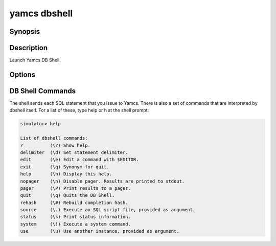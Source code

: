 yamcs dbshell
=============

.. program:: yamcs dbshell

Synopsis
--------

.. rst-class:: synopsis

    | **yamcs dbshell** [*OPTIONS*]


Description
-----------

Launch Yamcs DB Shell.


Options
-------

.. option:: -c <COMMAND>, --command <COMMAND>

    Run a single SQL command string.

.. option:: -N, --skip-column-names

    Don't print column names.


DB Shell Commands
-----------------

The shell sends each SQL statement that you issue to Yamcs. There is also a set of commands that are interpreted by dbshell itself. For a list of these, type help or \h at the shell prompt:

.. code-block:: text

    simulator> help

    List of dbshell commands:
    ?          (\?) Show help.
    delimiter  (\d) Set statement delimiter.
    edit       (\e) Edit a command with $EDITOR.
    exit       (\q) Synonym for quit.
    help       (\h) Display this help.
    nopager    (\n) Disable pager. Results are printed to stdout.
    pager      (\P) Print results to a pager.
    quit       (\q) Quits the DB Shell.
    rehash     (\#) Rebuild completion hash.
    source     (\.) Execute an SQL script file, provided as argument.
    status     (\s) Print status information.
    system     (\!) Execute a system command.
    use        (\u) Use another instance, provided as argument.

.. describe:: help [<COMMAND>], \h [<COMMAND>], ? [<COMMAND>], \? [<COMMAND>]

    Display a help message listing all available commands.

    If you provide an argument, the help message for that specific command is shown.

.. describe:: delimiter <STRING>, \d <STRING>

    Change the string that separates SQL statements. Default is the semicolon character: ``;``.

.. describe:: edit, \e

    Open an editor for entering the next SQL statement. This uses the editor indicated by the ``$EDITOR`` environment variable.

.. describe:: nopager, \n

    Disable result paging. It is disabled by default.

.. describe:: pager, \P

    Enable result paging. It is disabled by default.

.. describe:: quit, \q

    Quits the DB Shell.

.. describe:: rehash, \#

    Reload database objects, used for completion.

.. describe:: source <FILENAME>, \. <FILENAME>

    Run statements from the provided file.

.. describe:: status, \s

    Print information on the current state.

.. describe:: system <COMMAND>, \! <COMMAND>

    Execute a local command in a subshell.

.. describe:: use <INSTANCE>, \u <INSTANCE>

    Switch the prompt to another instance.
